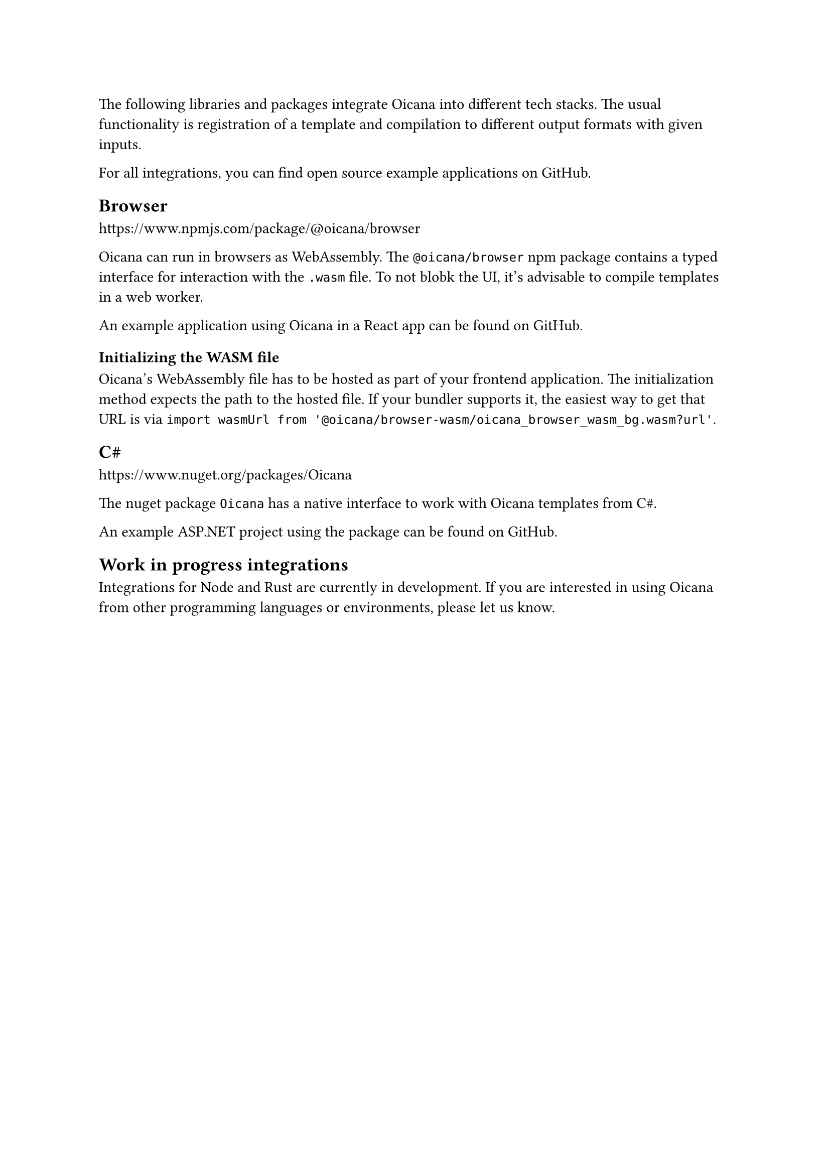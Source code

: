 The following libraries and packages integrate Oicana into different tech stacks. The usual functionality is
registration of a template and compilation to different output formats with given inputs.

For all integrations, you can find open source example applications on GitHub.

== Browser

https://www.npmjs.com/package/@oicana/browser

Oicana can run in browsers as WebAssembly. The `@oicana/browser` npm package contains a typed interface for interaction with the `.wasm` file.
To not blobk the UI, it's advisable to compile templates in a web worker.

An example application using Oicana in a React app #link("https://github.com/oicana/oicana-example-react/")[can be found on GitHub].

=== Initializing the WASM file

Oicana's WebAssembly file has to be hosted as part of your frontend application. The initialization method expects the path to the hosted file.
If your bundler supports it, the easiest way to get that URL is via `import wasmUrl from '@oicana/browser-wasm/oicana_browser_wasm_bg.wasm?url'`.

== C#sym.hash

https://www.nuget.org/packages/Oicana

The nuget package `Oicana` has a native interface to work with Oicana templates from C#sym.hash.

An example ASP.NET project using the package #link("https://github.com/oicana/oicana-example-asp-net/")[can be found on GitHub].

== Work in progress integrations

Integrations for Node and Rust are currently in development. If you are interested in using Oicana from other programming languages or environments, please let us know.
